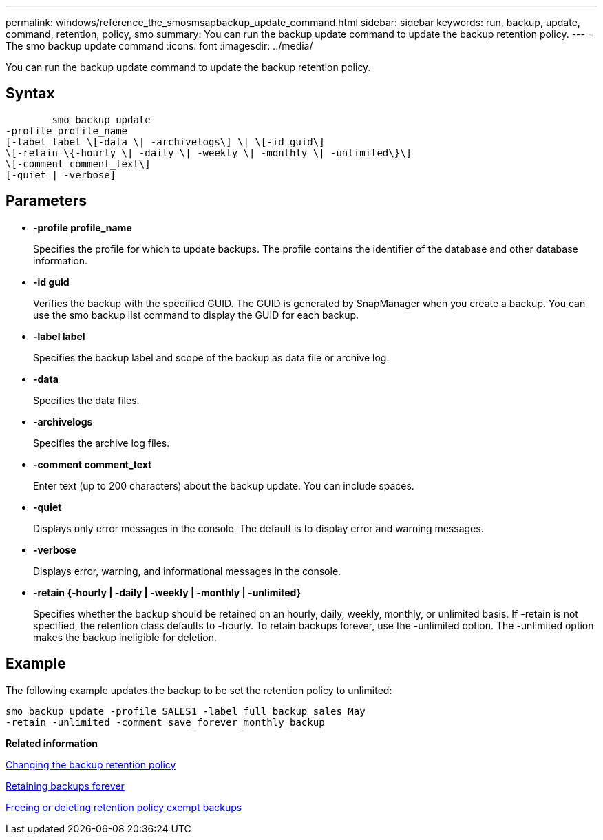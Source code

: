 ---
permalink: windows/reference_the_smosmsapbackup_update_command.html
sidebar: sidebar
keywords: run, backup, update, command, retention, policy, smo
summary: You can run the backup update command to update the backup retention policy.
---
= The smo backup update command
:icons: font
:imagesdir: ../media/

[.lead]
You can run the backup update command to update the backup retention policy.

== Syntax

----

        smo backup update
-profile profile_name
[-label label \[-data \| -archivelogs\] \| \[-id guid\]
\[-retain \{-hourly \| -daily \| -weekly \| -monthly \| -unlimited\}\]
\[-comment comment_text\]
[-quiet | -verbose]
----

== Parameters

* *-profile profile_name*
+
Specifies the profile for which to update backups. The profile contains the identifier of the database and other database information.

* *-id guid*
+
Verifies the backup with the specified GUID. The GUID is generated by SnapManager when you create a backup. You can use the smo backup list command to display the GUID for each backup.

* *-label label*
+
Specifies the backup label and scope of the backup as data file or archive log.

* *-data*
+
Specifies the data files.

* *-archivelogs*
+
Specifies the archive log files.

* *-comment comment_text*
+
Enter text (up to 200 characters) about the backup update. You can include spaces.

* *-quiet*
+
Displays only error messages in the console. The default is to display error and warning messages.

* *-verbose*
+
Displays error, warning, and informational messages in the console.

* *-retain {-hourly | -daily | -weekly | -monthly | -unlimited}*
+
Specifies whether the backup should be retained on an hourly, daily, weekly, monthly, or unlimited basis. If -retain is not specified, the retention class defaults to -hourly. To retain backups forever, use the -unlimited option. The -unlimited option makes the backup ineligible for deletion.

== Example

The following example updates the backup to be set the retention policy to unlimited:

----
smo backup update -profile SALES1 -label full_backup_sales_May
-retain -unlimited -comment save_forever_monthly_backup
----

*Related information*

xref:task_changing_the_backup_retention_policy.adoc[Changing the backup retention policy]

xref:task_retaining_backups_forever.adoc[Retaining backups forever]

xref:task_freeing_or_deleting_retention_policy_exempt_backups.adoc[Freeing or deleting retention policy exempt backups]
